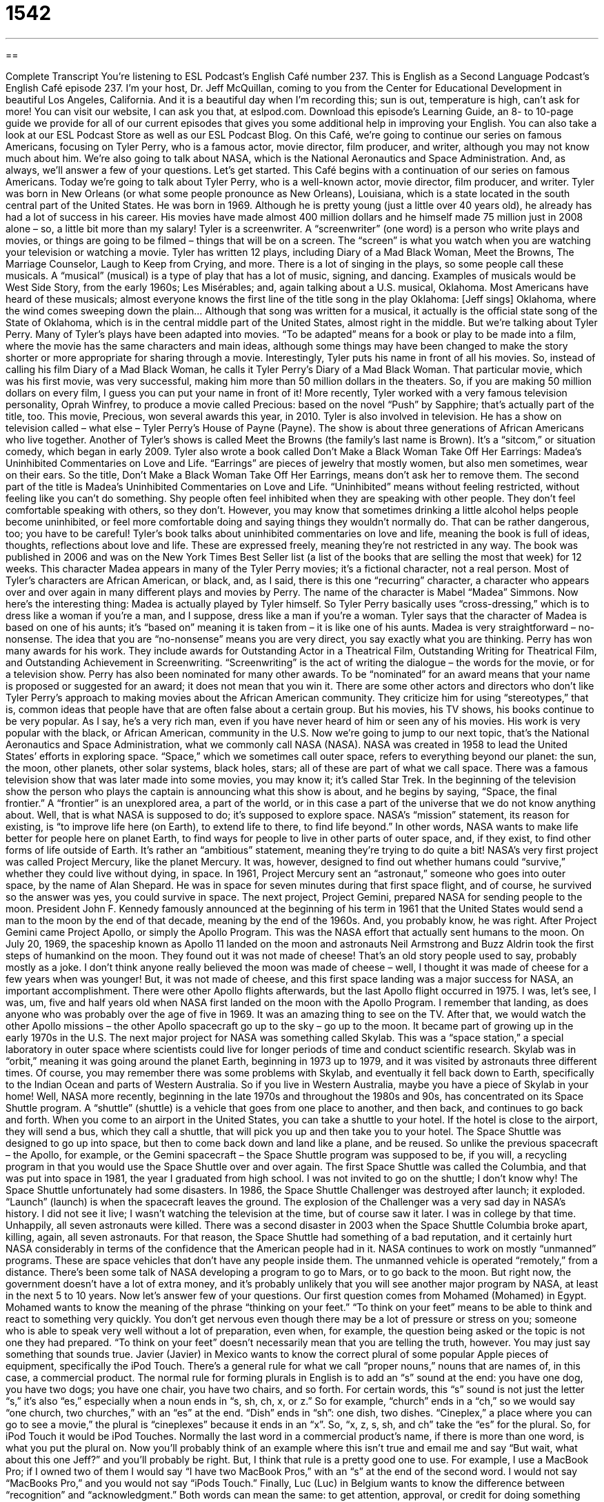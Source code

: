 = 1542
:toc: left
:toclevels: 3
:sectnums:
:stylesheet: ../../../myAdocCss.css

'''

== 

Complete Transcript
You’re listening to ESL Podcast’s English Café number 237.
This is English as a Second Language Podcast’s English Café episode 237. I’m your host, Dr. Jeff McQuillan, coming to you from the Center for Educational Development in beautiful Los Angeles, California. And it is a beautiful day when I’m recording this; sun is out, temperature is high, can’t ask for more!
You can visit our website, I can ask you that, at eslpod.com. Download this episode’s Learning Guide, an 8- to 10-page guide we provide for all of our current episodes that gives you some additional help in improving your English. You can also take a look at our ESL Podcast Store as well as our ESL Podcast Blog.
On this Café, we’re going to continue our series on famous Americans, focusing on Tyler Perry, who is a famous actor, movie director, film producer, and writer, although you may not know much about him. We’re also going to talk about NASA, which is the National Aeronautics and Space Administration. And, as always, we’ll answer a few of your questions. Let’s get started.
This Café begins with a continuation of our series on famous Americans. Today we’re going to talk about Tyler Perry, who is a well-known actor, movie director, film producer, and writer.
Tyler was born in New Orleans (or what some people pronounce as New Orleans), Louisiana, which is a state located in the south central part of the United States. He was born in 1969. Although he is pretty young (just a little over 40 years old), he already has had a lot of success in his career. His movies have made almost 400 million dollars and he himself made 75 million just in 2008 alone – so, a little bit more than my salary!
Tyler is a screenwriter. A “screenwriter” (one word) is a person who write plays and movies, or things are going to be filmed – things that will be on a screen. The “screen” is what you watch when you are watching your television or watching a movie. Tyler has written 12 plays, including Diary of a Mad Black Woman, Meet the Browns, The Marriage Counselor, Laugh to Keep from Crying, and more. There is a lot of singing in the plays, so some people call these musicals. A “musical” (musical) is a type of play that has a lot of music, signing, and dancing. Examples of musicals would be West Side Story, from the early 1960s; Les Misérables; and, again talking about a U.S. musical, Oklahoma. Most Americans have heard of these musicals; almost everyone knows the first line of the title song in the play Oklahoma: [Jeff sings]
Oklahoma, where the wind comes sweeping down the plain…
Although that song was written for a musical, it actually is the official state song of the State of Oklahoma, which is in the central middle part of the United States, almost right in the middle. But we’re talking about Tyler Perry.
Many of Tyler’s plays have been adapted into movies. “To be adapted” means for a book or play to be made into a film, where the movie has the same characters and main ideas, although some things may have been changed to make the story shorter or more appropriate for sharing through a movie.
Interestingly, Tyler puts his name in front of all his movies. So, instead of calling his film Diary of a Mad Black Woman, he calls it Tyler Perry’s Diary of a Mad Black Woman. That particular movie, which was his first movie, was very successful, making him more than 50 million dollars in the theaters. So, if you are making 50 million dollars on every film, I guess you can put your name in front of it! More recently, Tyler worked with a very famous television personality, Oprah Winfrey, to produce a movie called Precious: based on the novel “Push” by Sapphire; that’s actually part of the title, too. This movie, Precious, won several awards this year, in 2010.
Tyler is also involved in television. He has a show on television called – what else – Tyler Perry’s House of Payne (Payne). The show is about three generations of African Americans who live together. Another of Tyler’s shows is called Meet the Browns (the family’s last name is Brown). It’s a “sitcom,” or situation comedy, which began in early 2009.
Tyler also wrote a book called Don’t Make a Black Woman Take Off Her Earrings: Madea’s Uninhibited Commentaries on Love and Life. “Earrings” are pieces of jewelry that mostly women, but also men sometimes, wear on their ears. So the title, Don’t Make a Black Woman Take Off Her Earrings, means don’t ask her to remove them. The second part of the title is Madea’s Uninhibited Commentaries on Love and Life. “Uninhibited” means without feeling restricted, without feeling like you can’t do something. Shy people often feel inhibited when they are speaking with other people. They don’t feel comfortable speaking with others, so they don’t. However, you may know that sometimes drinking a little alcohol helps people become uninhibited, or feel more comfortable doing and saying things they wouldn’t normally do. That can be rather dangerous, too; you have to be careful! Tyler’s book talks about uninhibited commentaries on love and life, meaning the book is full of ideas, thoughts, reflections about love and life. These are expressed freely, meaning they’re not restricted in any way. The book was published in 2006 and was on the New York Times Best Seller list (a list of the books that are selling the most that week) for 12 weeks. This character Madea appears in many of the Tyler Perry movies; it’s a fictional character, not a real person.
Most of Tyler’s characters are African American, or black, and, as I said, there is this one “recurring” character, a character who appears over and over again in many different plays and movies by Perry. The name of the character is Mabel “Madea” Simmons. Now here’s the interesting thing: Madea is actually played by Tyler himself. So Tyler Perry basically uses “cross-dressing,” which is to dress like a woman if you’re a man, and I suppose, dress like a man if you’re a woman. Tyler says that the character of Madea is based on one of his aunts; it’s “based on” meaning it is taken from – it is like one of his aunts. Madea is very straightforward – no-nonsense. The idea that you are “no-nonsense” means you are very direct, you say exactly what you are thinking.
Perry has won many awards for his work. They include awards for Outstanding Actor in a Theatrical Film, Outstanding Writing for Theatrical Film, and Outstanding Achievement in Screenwriting. “Screenwriting” is the act of writing the dialogue – the words for the movie, or for a television show. Perry has also been nominated for many other awards. To be “nominated” for an award means that your name is proposed or suggested for an award; it does not mean that you win it.
There are some other actors and directors who don’t like Tyler Perry’s approach to making movies about the African American community. They criticize him for using “stereotypes,” that is, common ideas that people have that are often false about a certain group. But his movies, his TV shows, his books continue to be very popular. As I say, he’s a very rich man, even if you have never heard of him or seen any of his movies. His work is very popular with the black, or African American, community in the U.S.
Now we’re going to jump to our next topic, that’s the National Aeronautics and Space Administration, what we commonly call NASA (NASA). NASA was created in 1958 to lead the United States’ efforts in exploring space. “Space,” which we sometimes call outer space, refers to everything beyond our planet: the sun, the moon, other planets, other solar systems, black holes, stars; all of these are part of what we call space.
There was a famous television show that was later made into some movies, you may know it; it’s called Star Trek. In the beginning of the television show the person who plays the captain is announcing what this show is about, and he begins by saying, “Space, the final frontier.” A “frontier” is an unexplored area, a part of the world, or in this case a part of the universe that we do not know anything about. Well, that is what NASA is supposed to do; it’s supposed to explore space.
NASA’s “mission” statement, its reason for existing, is “to improve life here (on Earth), to extend life to there, to find life beyond.” In other words, NASA wants to make life better for people here on planet Earth, to find ways for people to live in other parts of outer space, and, if they exist, to find other forms of life outside of Earth. It’s rather an “ambitious” statement, meaning they’re trying to do quite a bit!
NASA’s very first project was called Project Mercury, like the planet Mercury. It was, however, designed to find out whether humans could “survive,” whether they could live without dying, in space. In 1961, Project Mercury sent an “astronaut,” someone who goes into outer space, by the name of Alan Shepard. He was in space for seven minutes during that first space flight, and of course, he survived so the answer was yes, you could survive in space. The next project, Project Gemini, prepared NASA for sending people to the moon. President John F. Kennedy famously announced at the beginning of his term in 1961 that the United States would send a man to the moon by the end of that decade, meaning by the end of the 1960s. And, you probably know, he was right.
After Project Gemini came Project Apollo, or simply the Apollo Program. This was the NASA effort that actually sent humans to the moon. On July 20, 1969, the spaceship known as Apollo 11 landed on the moon and astronauts Neil Armstrong and Buzz Aldrin took the first steps of humankind on the moon. They found out it was not made of cheese! That’s an old story people used to say, probably mostly as a joke. I don’t think anyone really believed the moon was made of cheese – well, I thought it was made of cheese for a few years when was younger! But, it was not made of cheese, and this first space landing was a major success for NASA, an important accomplishment. There were other Apollo flights afterwards, but the last Apollo flight occurred in 1975.
I was, let’s see, I was, um, five and half years old when NASA first landed on the moon with the Apollo Program. I remember that landing, as does anyone who was probably over the age of five in 1969. It was an amazing thing to see on the TV. After that, we would watch the other Apollo missions – the other Apollo spacecraft go up to the sky – go up to the moon. It became part of growing up in the early 1970s in the U.S.
The next major project for NASA was something called Skylab. This was a “space station,” a special laboratory in outer space where scientists could live for longer periods of time and conduct scientific research. Skylab was in “orbit,” meaning it was going around the planet Earth, beginning in 1973 up to 1979, and it was visited by astronauts three different times. Of course, you may remember there was some problems with Skylab, and eventually it fell back down to Earth, specifically to the Indian Ocean and parts of Western Australia. So if you live in Western Australia, maybe you have a piece of Skylab in your home!
Well, NASA more recently, beginning in the late 1970s and throughout the 1980s and 90s, has concentrated on its Space Shuttle program. A “shuttle” (shuttle) is a vehicle that goes from one place to another, and then back, and continues to go back and forth. When you come to an airport in the United States, you can take a shuttle to your hotel. If the hotel is close to the airport, they will send a bus, which they call a shuttle, that will pick you up and then take you to your hotel.
The Space Shuttle was designed to go up into space, but then to come back down and land like a plane, and be reused. So unlike the previous spacecraft – the Apollo, for example, or the Gemini spacecraft – the Space Shuttle program was supposed to be, if you will, a recycling program in that you would use the Space Shuttle over and over again.
The first Space Shuttle was called the Columbia, and that was put into space in 1981, the year I graduated from high school. I was not invited to go on the shuttle; I don’t know why! The Space Shuttle unfortunately had some disasters. In 1986, the Space Shuttle Challenger was destroyed after launch; it exploded. “Launch” (launch) is when the spacecraft leaves the ground. The explosion of the Challenger was a very sad day in NASA’s history. I did not see it live; I wasn’t watching the television at the time, but of course saw it later. I was in college by that time. Unhappily, all seven astronauts were killed. There was a second disaster in 2003 when the Space Shuttle Columbia broke apart, killing, again, all seven astronauts. For that reason, the Space Shuttle had something of a bad reputation, and it certainly hurt NASA considerably in terms of the confidence that the American people had in it.
NASA continues to work on mostly “unmanned” programs. These are space vehicles that don’t have any people inside them. The unmanned vehicle is operated “remotely,” from a distance. There’s been some talk of NASA developing a program to go to Mars, or to go back to the moon. But right now, the government doesn’t have a lot of extra money, and it’s probably unlikely that you will see another major program by NASA, at least in the next 5 to 10 years.
Now let’s answer few of your questions.
Our first question comes from Mohamed (Mohamed) in Egypt. Mohamed wants to know the meaning of the phrase “thinking on your feet.”
“To think on your feet” means to be able to think and react to something very quickly. You don’t get nervous even though there may be a lot of pressure or stress on you; someone who is able to speak very well without a lot of preparation, even when, for example, the question being asked or the topic is not one they had prepared. “To think on your feet” doesn’t necessarily mean that you are telling the truth, however. You may just say something that sounds true.
Javier (Javier) in Mexico wants to know the correct plural of some popular Apple pieces of equipment, specifically the iPod Touch. There’s a general rule for what we call “proper nouns,” nouns that are names of, in this case, a commercial product. The normal rule for forming plurals in English is to add an “s” sound at the end: you have one dog, you have two dogs; you have one chair, you have two chairs, and so forth. For certain words, this “s” sound is not just the letter “s,” it’s also “es,” especially when a noun ends in “s, sh, ch, x, or z.” So for example, “church” ends in a “ch,” so we would say “one church, two churches,” with an “es” at the end. “Dish” ends in “sh”: one dish, two dishes. “Cineplex,” a place where you can go to see a movie,” the plural is “cineplexes” because it ends in an “x”. So, “x, z, s, sh, and ch” take the “es” for the plural. So, for iPod Touch it would be iPod Touches.
Normally the last word in a commercial product’s name, if there is more than one word, is what you put the plural on. Now you’ll probably think of an example where this isn’t true and email me and say “But wait, what about this one Jeff?” and you’ll probably be right. But, I think that rule is a pretty good one to use. For example, I use a MacBook Pro; if I owned two of them I would say “I have two MacBook Pros,” with an “s” at the end of the second word. I would not say “MacBooks Pro,” and you would not say “iPods Touch.”
Finally, Luc (Luc) in Belgium wants to know the difference between “recognition” and “acknowledgment.” Both words can mean the same: to get attention, approval, or credit for doing something good. So, someone may say, “In recognition of your work, I’m going to give you a gift.” They could also say, “In acknowledgment of your work, I will give you a gift.” You’re telling them they did something right; often you are recognizing it publicly, in front of other people. That’s “to acknowledge” or “to recognize” as verbs, or “recognition” and “acknowledgment” as nouns. That’s one possible way of using them.
There are a few other uses that are slightly different for these two words. “Recognition” can also mean that you remember something: “I recognized him at the party; he’s the same person I saw yesterday.” There was recognition there. “To recognize” can also mean to begin to understand: “Frank recognized that he would never be able to go on a date with Mary.” He recognized that fact; he started to understand it the10th time she said no!
“Acknowledgment,” or the verb “to acknowledge,” can mean that you are saying to someone – you are indicating something has happened, and you are aware that it has happened. “He acknowledged my letter.” He said yes, I received your letter. He didn’t say anything else; it was just an acknowledgment. We would not say “recognition” there; you could only say “acknowledgment.” “To acknowledge” sometimes also means that you are saying that you understand that another person has authority, or another person has thing right to do something. You may say, “I acknowledge your right to walk on the public sidewalk.” I acknowledge it; I say yes, that is true, you can do that. “Acknowledge” can also mean admitting to something: “I acknowledge that I was the one who put a piece of paper on your back that said ‘kick me’,” I acknowledge it; I am the one who did that. Often we use that verb, or that idea when we did something wrong – like putting a piece of paper on someone’s back and writing the words “kick me!”
If you have a question or comment, we’ll try to answer that on the podcast. We don’t have time to answer everyone’s questions, but we’ll do our best. Our email address is eslpod@eslpod.com.
From Los Angeles, California, I’m Jeff McQuillan. Thank you for listening. Come back and listen to us next time on the English Café.
ESL Podcast’s English Café is written and produced by Dr. Jeff McQuillan and Dr. Lucy Tse, copyright 2010 by the Center for Educational Development.
Glossary
musical – a type of play that has a lot of music, signing, and dancing
* I’m not sure Cherisse is right for our musical. She can act, but can she sing and dance?
adapted – taking something and making it suitable for another purpose; for a story, book, or play to be made into a film, or for a story or book to be made into a play
* The script for this film was adapted from a short story by F. Scott Fitzgerald.
uninhibited – without feeling restricted; without feeling as though one has to be careful of one says or does
* After two drinks, Eddie felt uninhibited and started dancing on the tables.
recurring – for someone or something to appear again and again; a character who appears over and over again in many different plays or movies
* Jean has a recurring nightmare that she’s being chased by a giant hot dog!
to cross-dress – for a man to dress as a woman or for a woman to dress as a man
* Are you thinking of cross-dressing for the costume party?
no-nonsense – simple and straightforward; sensible; being very direct and saying things exactly as one sees them
* Amil’s management style is no-nonsense and he always gets the job done.
to be nominated – to have one’s name be proposed or suggested for an award, but not necessarily to win it
* Benoit was nominated to be president of the club, but he says he’s too busy to do the job.
space – everything beyond our planet, such as the sun and moon and other planets
* When you were little, did you dream of traveling in space?
in orbit – for a smaller object to be moving around a larger object; in motion circling a planet
* It would be very frightening to discover spaceships from other planets in orbit around the Earth.
shuttle – space shuttle; a special kind of space vehicle designed to move people from one place to another, especially from the Earth into space
* The shuttle completed its mission traveling between the Earth and the moon.
launch – the moment when a boat or vehicle is put into motion; when a space shuttle leaves the ground
* The launch of the space shuttle was delayed because of bad weather.
unmanned – a vehicle that can move without a pilot inside it to direct or drive it
* That weather airplane sent up to collect information about clouds is unmanned.
to think on (one’s) feet – to think and react quickly; to not be nervous and be able to think or act under pressure; to be able to speak and reason well in unexpected circumstances
* When the building caught fire, Xia was able to think on her feet and get all of the employees out of the office.
recognition – approval; being appreciated for something good that one has done or achieved; an awareness of something known or remembered
* Although Dana helped her friend write his book, she never received any recognition for her work.
acknowledgement – a show of appreciation or an expression of thanks; recognizing something is true or a fact
* We want to give you this prize as acknowledgement for your many contributions to the team.
What Insiders Know
The Play A Raisin in the Sun
A Raisin in the Sun is a play by American “playwright” (a person who writes plays) Lorraine Hansberry. It first “debuted” (was performed for the first time) in 1959 on New York City’s Broadway, a street with some of the best theaters in the country. Typically, only the best and/or most popular plays are performed at the theaters on Broadway, so theater actors often talk about wanting to “make it on Broadway,” meaning they want to become successful “stage” (theater) actors.
A Raisin in the Sun was the first play written by an African American woman and the first play with an African American “director” (person who supervises the actors, crew members, and other workers on a film, TV show, or play) to be “produced” (organized for performance) on Broadway. The original stage production “starred” (had in its most important role) Sidney Poitier, the “acclaimed” (well-respected) actor. In 1963, Sidney Poitier was the first African American to win an Academy Award.
A Raisin in the Sun is about an African American family living in Chicago. The family is poor and the father of the family, Walter, is unhappy about their poverty. He wants to make more money and decides to “invest” (put money into something with the hope of earning more money) in the opening of a “liquor store” (a store that sells alcohol) with a man named Willy. Several members of his family are against this idea, at least “initially” (at the beginning), but he “goes ahead” (proceeds). The worst possible thing happens and Willy, his partner, “absconds” (runs away secretly) with his money.
The main themes in the play have to do with the difficulties of African Americans to “get ahead” (make advances), and what they must “surrender” or give up to achieve more success in America. Many schools “assign” (give as homework) this play for students to read, and there are several television and film versions of this well-known play.